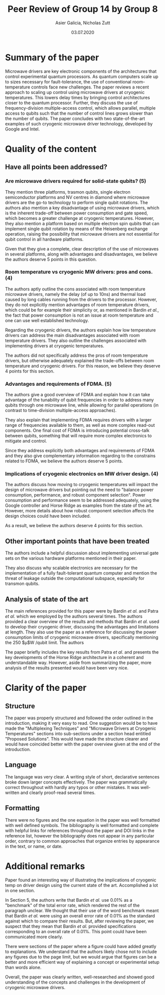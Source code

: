 #+TITLE: Peer Review of Group 14 by Group 8
#+AUTHOR: Asier Galicia, Nicholas Zutt
#+DATE: 03.07.2020
#+OPTIONS: toc:nil

* Summary of the paper

Microwave drivers are key electronic components of the architectures
that control experimental quantum processors. As quantum computers
scale up to sizes necessary for fault-tolerance, the use of
conventional room-temperature controls face new challenges. The paper
reviews a recent approach to scaling up control using microwave
drivers at cryogenic temperatures. This lowers delay times by bringing
control architectures closer to the quantum processor. Further, they
discuss the use of frequency-division multiple-access control, which
allows parallel, multiple access to qubits such that the number of
control lines grows slower than the number of qubits. The paper
concludes with two state-of-the-art examples of such cryogenic
microwave driver technology, developed by Google and Intel.

* Quality of the content

** Have all points been addressed?

*** Are microwave drivers required for solid-state qubits? (5)
    They mention three platforms, trasmon qubits, single electron
    semiconductor platforms and NV centres in diamond where microwave
    drivers are the go-to technology to perform single qubit
    rotations. The authors also mention a key disadvantage of using
    microwave drivers, which is the inherent trade-off between power
    consumption and gate speed, which becomes a greater challenge at
    cryogenic temperatures. However, they also mention a platform
    based on multiple electron spin qubits that can implement single
    qubit rotation by means of the Heisenberg exchange operation,
    raising the possibility that microwave drivers are not essential
    for qubit control in all hardware platforms.

    Given that they give a complete, clear description of the use of
    microwaves in several platforms, along with advantages and
    disadvantages, we believe the authors deserve 5 points in this
    question.

*** Room temperature vs cryogenic MW drivers: pros and cons. (4)
    The authors aptly outline the cons associated with room
    temperature microwave drivers, namely the delay (of up to 10ns)
    and thermal load caused by long cables running from the drivers to
    the processor. However, they do not explicitly mention advantages
    of room temperature drivers, which could be for example their
    simplicity or, as mentioned in Bardin /et al./, the fact that power
    consumption is not an issue at room temperature and one can use
    well established technology.
    
    Regarding the cryogenic drivers, the authors explain how low
    temperature drivers can address the main disadvantages associated
    with room temperature drivers. They also outline the challenges
    associated with implementing drivers at cryogenic temperatures.
    
    The authors did not specifically address the pros of room
    temperature drivers, but otherwise adequately explained the
    trade-offs between room temperature and cryogenic drivers. For
    this reason, we believe they deserve 4 points for this section.
    
*** Advantages and requirements of FDMA. (5)
    The authors give a good overview of FDMA and explain how it can
    take advantage of the tunability of qubit frequencies in order to
    address many qubits through one microwave line, while allowing for
    parallel operations (in contrast to time-division multiple-access
    approaches). 

    They also explain that implementing FDMA requires drivers with a
    larger range of frequencies available to them, as well as more
    complex read-out components. One final cost of FDMA is introducing
    potential cross-talk between qubits, something that will require
    more complex electronics to mitigate and control.
    
    Since they address explicitly both advantages and requirements of FDMA and
    they also give complementary information regarding to the constrains related
    to FDMA, we believe the authors deserve 5 points.

*** Implications of cryogenic electronics on MW driver design. (4)
    The authors discuss how moving to cryogenic temperatures will
    impact the design of microwave drivers but pointing out the need
    to "balance power consumption, performance, and robust component
    selection". Power consumption and performance seem to be addressed
    adequately, using the Google controller and Horse Ridge as
    examples from the state of the art. However, more details about
    how robust component selection affects the design choices could
    have been included.

    As a result, we believe the authors deserve 4 points for this section.

** Other important points that have been treated
The authors include a helpful discussion about implementing universal
gate sets on the various hardware platforms mentioned in their paper.

They also discuss why scalable electronics are necessary for the
implementation of a fully fault-tolerant quantum computer and mention
the threat of leakage outside the computational subspace, especially
for transmon qubits.

** Analysis of state of the art
The main references provided for this paper were by Bardin /et al./ and
Patra /et al./ which we employed by the authors several times. The
authors provided a clear overview of the results and methods that
Bardin /et al./ used to develop their cryogenic driver, discussing the
advantages and limitations at length. They also use the paper as a
reference for discussing the power consumption limits of cryogenic
microwave drivers, specifically mentioning the 250 $\micro$W /qubit limit.
The authors 

The paper briefly includes the key results from Patra /et al/. and
presents the key developments of the Horse Ridge architecture in a
coherent and understandable way. However, aside from summarizing the
paper, more analysis of the results presented would have been very nice.

* Clarity of the paper

** Structure
The paper was properly structured and followed the order outlined in
the introduction, making it very easy to read. One suggestion would be
to have made the "Multiplexing Techniques" and "Microwave Drivers at
Cryogenic Temperatures" sections into sub-sections under a section
head entitled "Proposed Solutions". This would have made the structure
clearer and would have coincided better with the paper overview given
at the end of the introduction.

** Language
The language was very clear. A writing style of short, declarative
sentences broke down larger concepts effectively. The paper was
grammatically correct throughout with hardly any typos or other
mistakes. It was well-written and clearly proof-read several times.

** Formatting
There were no figures and the one equation in the paper was
well formatted with well defined symbols. The bibliography is well
formatted and complete with helpful links for references throughout
the paper and DOI links in the reference list, however the
bibliography does not appear in any particular order, contrary to
common approaches that organize entries by appearance in the text, or
name, or date.

* Additional remarks
Paper found an interesting way of illustrating the implications of
cryogenic temp on driver design using the current state of the art.
Accomplished a lot in one section.

In Section 5, the authors write that Bardin /et al./ use 0.01% as a
"benchmark" of the total error rate, which rendered the rest of the
paragraph unclear. We thought that their use of the word benchmark
meant that Bardin /et al./ were using an overall error rate of 0.01% as
the standard against which to compare their results. But, after
reviewing the paper, we suspect that they mean that Bardin /et al./
provided specifications corresponding to an overall rate of 0.01%.
This point could have been communicated more clearly.

There were sections of the paper where a figure could have
added greatly to explanations. We understand that the authors likely
chose not to include any figures due to the page limit, but we would
argue that figures can be a better and more efficient way of
explaining a concept or experimental setup than words alone.

Overall, the paper was clearly written, well-researched and showed
good understanding of the concepts and challenges in the development
of cryogenic microwave drivers.
